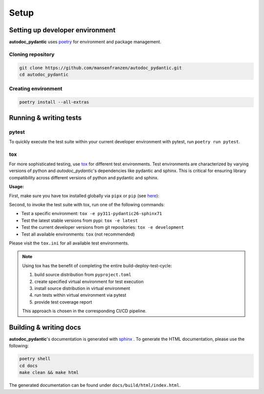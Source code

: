 .. _main-1.x: https://github.com/mansenfranzen/autodoc_pydantic/tree/main-1.x
.. _main: https://github.com/mansenfranzen/autodoc_pydantic/tree/main

=====
Setup
=====

--------------------------------
Setting up developer environment
--------------------------------

**autodoc_pydantic** uses `poetry <https://python-poetry.org/>`__ for environment
and package management.

Cloning repository
------------------

.. code-block:: bash

   git clone https://github.com/mansenfranzen/autodoc_pydantic.git
   cd autodoc_pydantic


Creating environment
--------------------

.. code-block:: bash

   poetry install --all-extras

-----------------------
Running & writing tests
-----------------------

pytest
------

To quickly execute the test suite within your current developer environment
with pytest, run ``poetry run pytest``.

tox
---

For more sophisticated testing, use `tox <https://tox.wiki/en/latest>`_ 
for different test environments. Test environments are characterized 
by varying versions of python and *autodoc_pydantic*'s dependencies 
like pydantic and sphinx. This is critical for ensuring library 
compatibility across different versions of python and pydantic and 
sphinx.

**Usage:**

First, make sure you have tox installed globally via ``pipx`` or ``pip`` 
(see `here <https://tox.wiki/en/latest/installation.html>`_):

Second, to invoke the test suite with tox, run one of the following commands:

- Test a specific environment: ``tox -e py311-pydantic26-sphinx71``
- Test the latest stable versions from pypi: ``tox -e latest``
- Test the current developer versions from git repositories: ``tox -e development``
- Test all available environments: ``tox`` (not recommended)

Please visit the ``tox.ini`` for all available test environments.

.. note::

   Using tox has the benefit of completing the entire build-deploy-test-cycle:

   1. build source distribution from ``pyproject.toml``
   2. create specified virtual environment for test execution
   3. install source distribution in virtual environment
   4. run tests within virtual environment via pytest
   5. provide test coverage report

   This approach is chosen in the corresponding CI/CD pipeline.

-----------------------
Building & writing docs
-----------------------

**autodoc_pydantic**'s documentation is generated with `sphinx <https://www.sphinx-doc.org>`_ .
To generate the HTML documentation, please use the following:

.. code-block:: bash

   poetry shell
   cd docs
   make clean && make html

The generated documentation can be found under ``docs/build/html/index.html``.

.. show_versions::